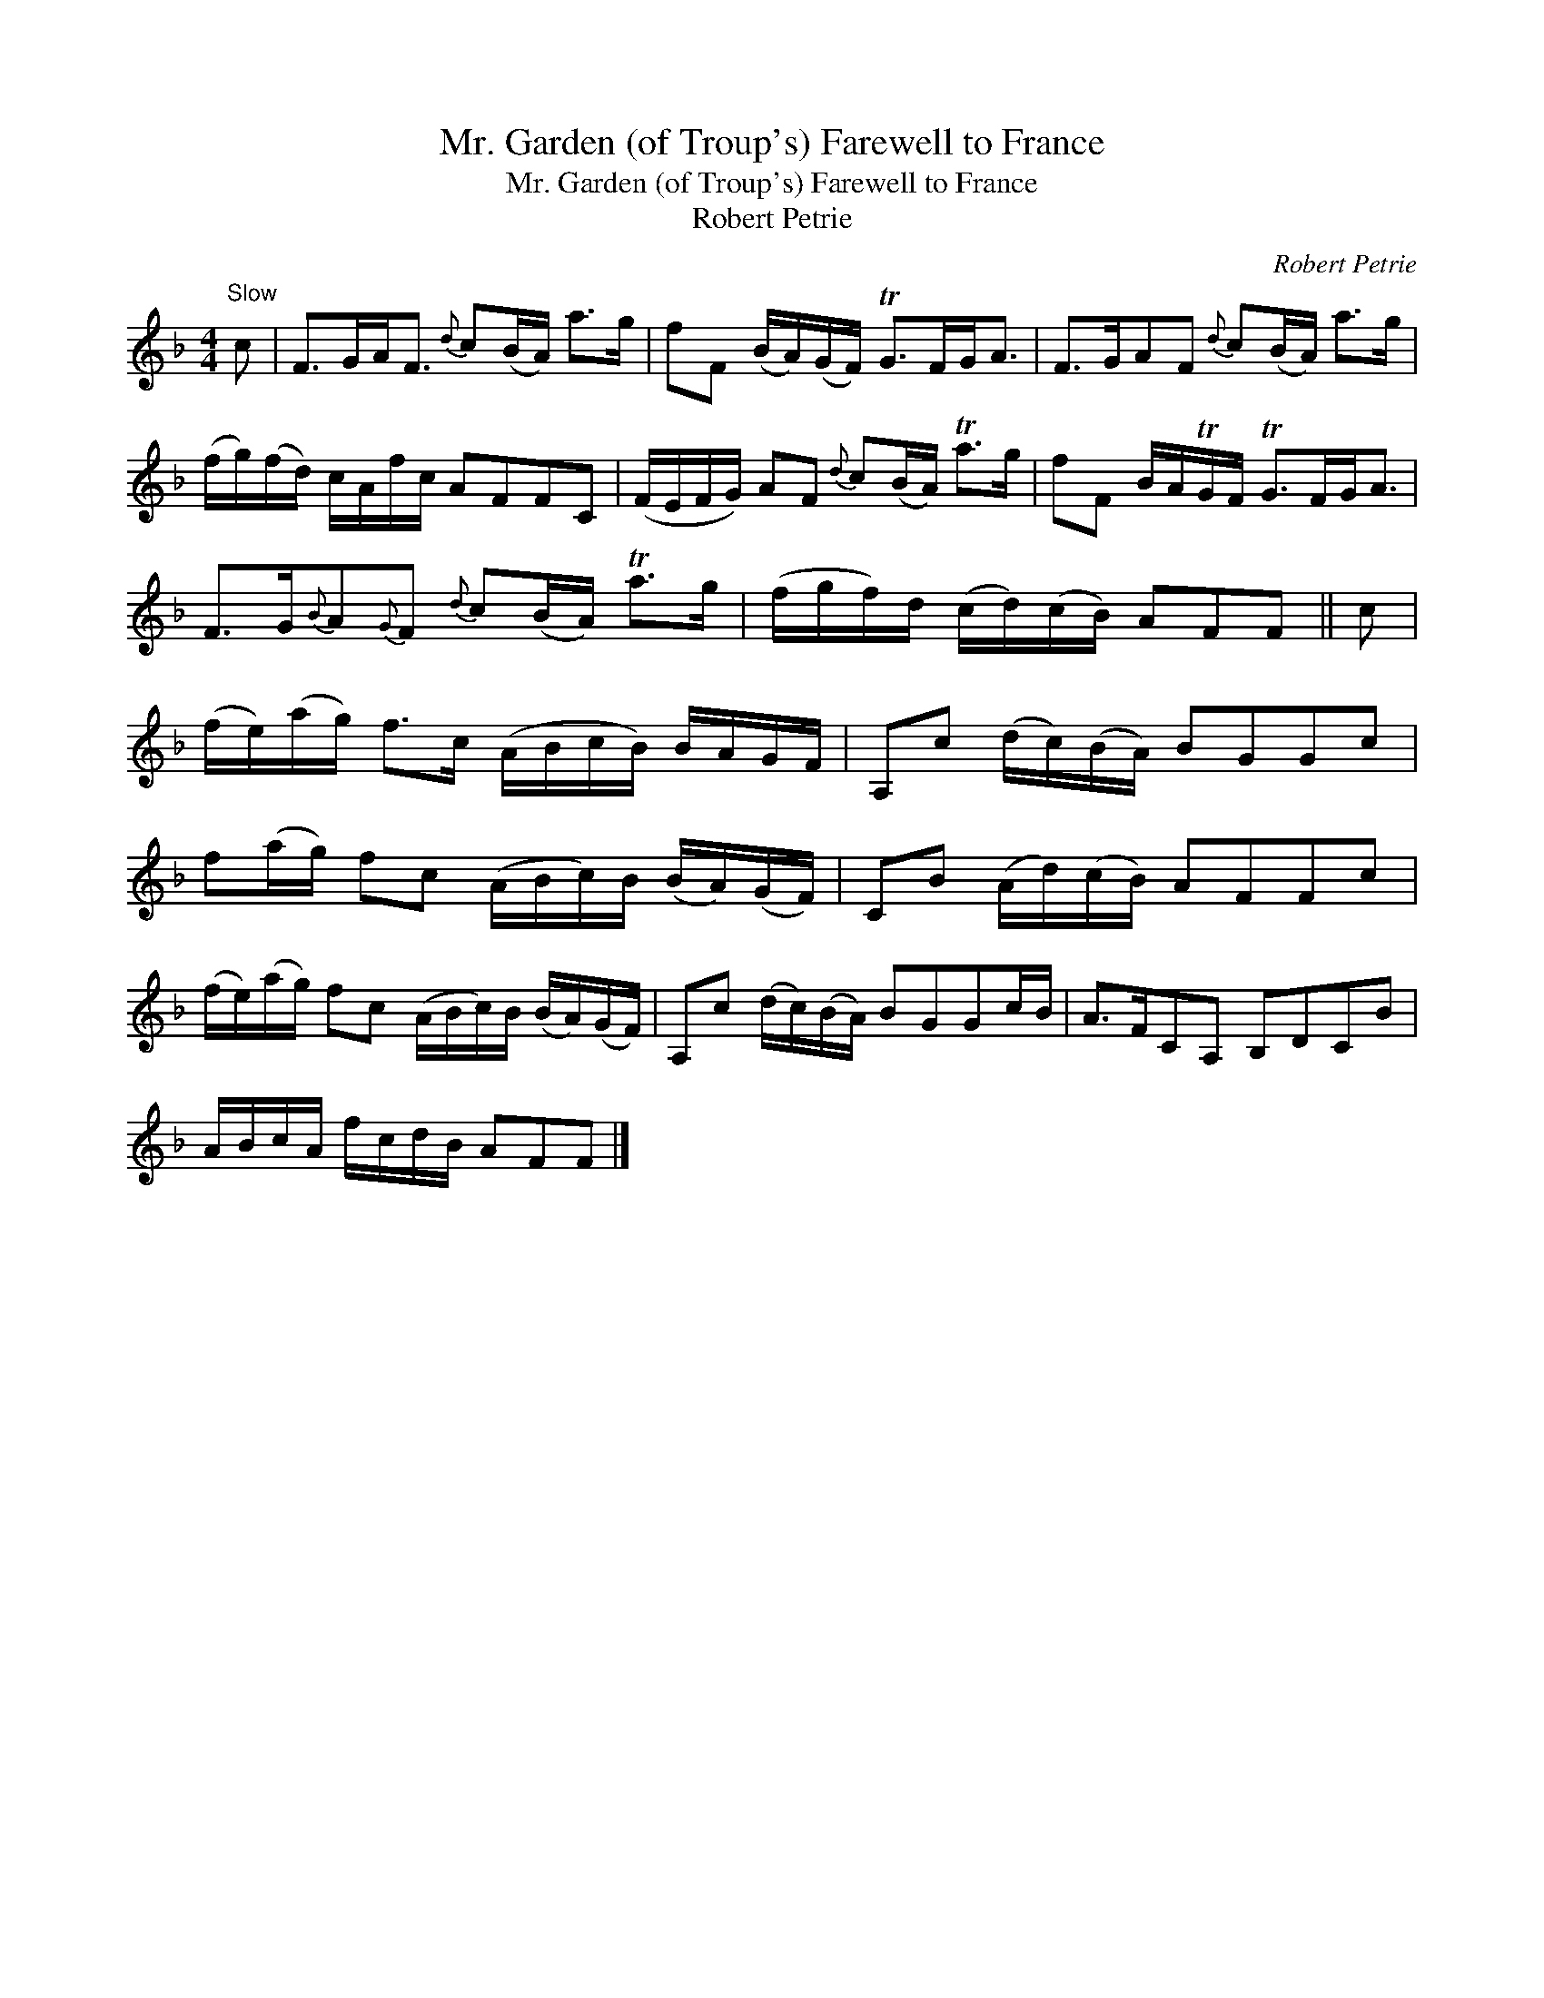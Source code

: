 X:1
T:Mr. Garden (of Troup's) Farewell to France
T:Mr. Garden (of Troup's) Farewell to France
T:Robert Petrie
C:Robert Petrie
L:1/8
M:4/4
K:F
V:1 treble 
V:1
"^Slow" c | F>GA<F{d} c(B/A/) a>g | fF (B/A/)(G/F/) TG>FG<A | F>GAF{d} c(B/A/) a>g | %4
 (f/g/)(f/d/) c/A/f/c/ AFFC | (F/E/F/G/) AF{d} c(B/A/) Ta>g | fF B/A/TG/F/ TG>FG<A | %7
 F>G{B}A{G}F{d} c(B/A/) Ta>g | (f/g/f/)d/ (c/d/)(c/B/) AFF || c | %10
 (f/e/)(a/g/) f>c (A/B/c/B/) B/A/G/F/ | A,c (d/c/)(B/A/) BGGc | %12
 f(a/g/) fc (A/B/c/)B/ (B/A/)(G/F/) | CB (A/d/)(c/B/) AFFc | %14
 (f/e/)(a/g/) fc (A/B/c/)B/ (B/A/)(G/F/) | A,c (d/c/)(B/A/) BGGc/B/ | A>FCA, B,DCB | %17
 A/B/c/A/ f/c/d/B/ AFF |] %18

